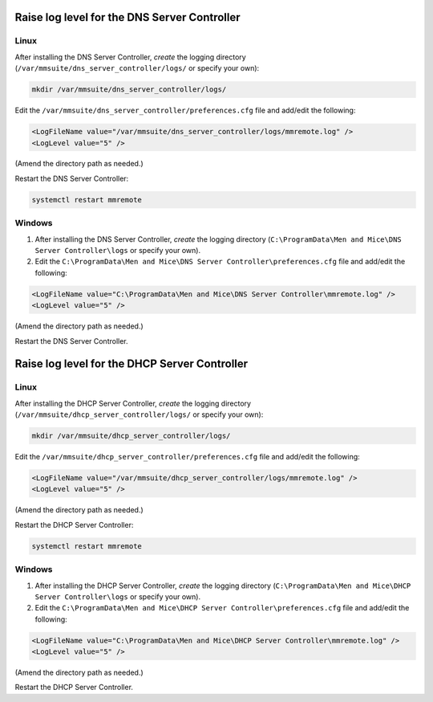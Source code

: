 .. meta::
   :description: How to enable logging for the Men&Mice DNS Server Controller
   :keywords: Micetro, DNS, DNS Server Controller, troubleshooting, Linux

.. _dns-controller-loglevel:

Raise log level for the DNS Server Controller
---------------------------------------------

Linux
^^^^^

After installing the DNS Server Controller, *create* the logging directory (``/var/mmsuite/dns_server_controller/logs/`` or specify your own):

.. code-block:: bash

  mkdir /var/mmsuite/dns_server_controller/logs/

Edit the ``/var/mmsuite/dns_server_controller/preferences.cfg`` file and add/edit the following:

.. code-block::

  <LogFileName value="/var/mmsuite/dns_server_controller/logs/mmremote.log" />
  <LogLevel value="5" />

(Amend the directory path as needed.)

Restart the DNS Server Controller:

.. code-block:: bash

  systemctl restart mmremote

Windows
^^^^^^^

1. After installing the DNS Server Controller, *create* the logging directory (``C:\ProgramData\Men and Mice\DNS Server Controller\logs`` or specify your own).

2. Edit the ``C:\ProgramData\Men and Mice\DNS Server Controller\preferences.cfg`` file and add/edit the following:

.. code-block::

  <LogFileName value="C:\ProgramData\Men and Mice\DNS Server Controller\mmremote.log" />
  <LogLevel value="5" />

(Amend the directory path as needed.)

Restart the DNS Server Controller.

.. _dhcp-controller-loglevel:

Raise log level for the DHCP Server Controller
----------------------------------------------

Linux
^^^^^

After installing the DHCP Server Controller, *create* the logging directory (``/var/mmsuite/dhcp_server_controller/logs/`` or specify your own):

.. code-block:: bash

  mkdir /var/mmsuite/dhcp_server_controller/logs/

Edit the ``/var/mmsuite/dhcp_server_controller/preferences.cfg`` file and add/edit the following:

.. code-block::

  <LogFileName value="/var/mmsuite/dhcp_server_controller/logs/mmremote.log" />
  <LogLevel value="5" />

(Amend the directory path as needed.)

Restart the DHCP Server Controller:

.. code-block:: bash

  systemctl restart mmremote

Windows
^^^^^^^

1. After installing the DHCP Server Controller, *create* the logging directory (``C:\ProgramData\Men and Mice\DHCP Server Controller\logs`` or specify your own).

2. Edit the ``C:\ProgramData\Men and Mice\DHCP Server Controller\preferences.cfg`` file and add/edit the following:

.. code-block::

  <LogFileName value="C:\ProgramData\Men and Mice\DHCP Server Controller\mmremote.log" />
  <LogLevel value="5" />

(Amend the directory path as needed.)

Restart the DHCP Server Controller.
